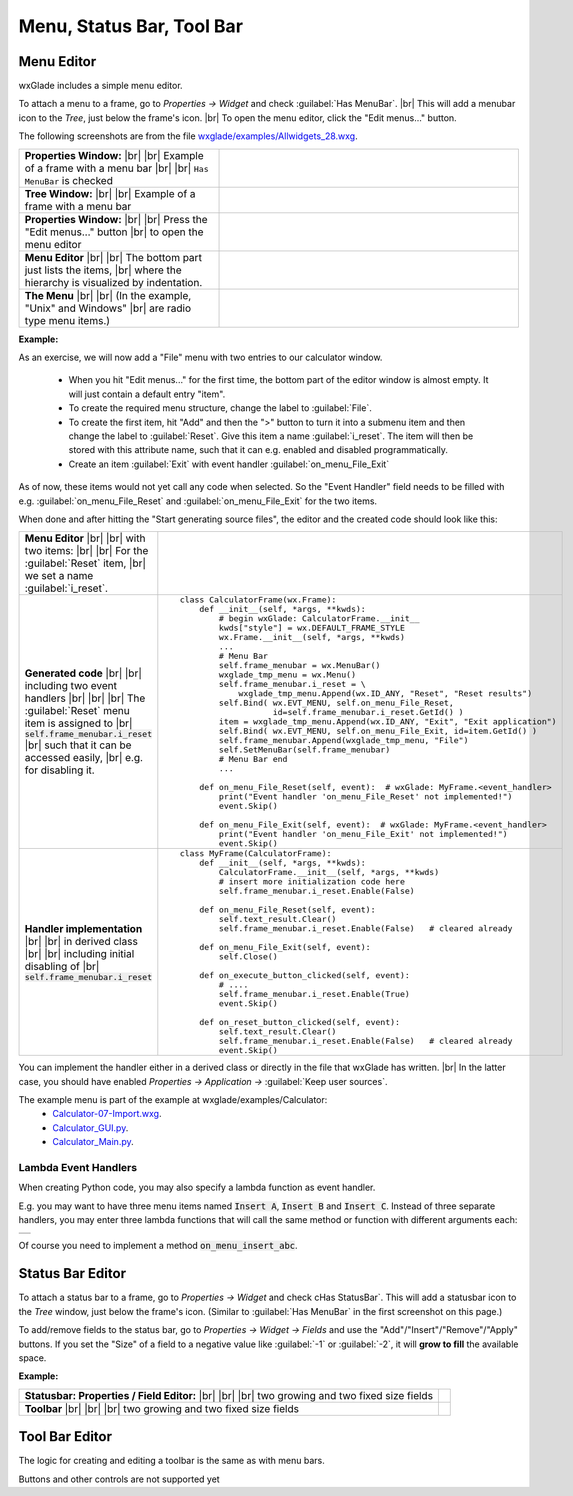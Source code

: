 
.. |br| raw:: html

   <br/>


################################
Menu, Status Bar, Tool Bar
################################

*********************************************************************
Menu Editor
*********************************************************************

wxGlade includes a simple menu editor.

To attach a menu to a frame, go to *Properties -> Widget* and check :guilabel:`Has MenuBar`. |br|
This will add a menubar icon to the *Tree*, just below the frame's icon. |br|
To open the menu editor, click the "Edit menus..." button.

.. |AllWidgets_28_Properties_w_MenuBar| image:: images/AllWidgets_28_Properties_w_MenuBar.png
   :height: 140

.. |AllWidgets_28_Tree_w_MenuBar| image:: images/AllWidgets_28_Tree_w_MenuBar.png
   :height: 140

.. |AllWidgets_28_Properties_EditMenus| image:: images/AllWidgets_28_Properties_EditMenus.png
   :height: 140

.. |AllWidgets_28_MenuEditor| image:: images/AllWidgets_28_MenuEditor.png
   :height: 220

.. |AllWidgets_28_MenuPreview| image:: images/AllWidgets_28_MenuPreview.png


The following screenshots are from the file `wxglade/examples/Allwidgets_28.wxg <../../examples/Allwidgets_28.wxg>`_.


.. list-table::
   :widths: 40 60
   :header-rows: 0
   :align: center

   * - **Properties Window:** |br| |br|
       Example of a frame with a menu bar |br| |br|
       ``Has MenuBar`` is checked
     - |AllWidgets_28_Properties_w_MenuBar| 
   * - **Tree Window:** |br| |br|
       Example of a frame with a menu bar
     - |AllWidgets_28_Tree_w_MenuBar| 
   * - **Properties Window:** |br|
       |br| Press the "Edit menus..." button |br|
       to open the menu editor
     - |AllWidgets_28_Properties_EditMenus| 
   * - **Menu Editor** |br| |br|
       The bottom part just lists the items, |br| where the hierarchy is visualized by indentation.
     - |AllWidgets_28_MenuEditor|
   * - **The Menu** |br| |br|
       (In the example, "Unix" and Windows" |br| are radio type menu items.)
     - |AllWidgets_28_MenuPreview|
   

**Example:**

As an exercise, we will now add a "File" menu with two entries to our calculator window.

 * When you hit "Edit menus..." for the first time, the bottom part of the editor window is almost empty. It will just contain a default entry "item".
 * To create the required menu structure, change the label to :guilabel:`File`.
 * To create the first item, hit "Add" and then the ">" button to turn it into a submenu item and then change the label to :guilabel:`Reset`. Give this item a name :guilabel:`i_reset`. The item will then be stored with this attribute name, such that it can e.g. enabled and disabled programmatically.
 * Create an item :guilabel:`Exit` with event handler :guilabel:`on_menu_File_Exit`
 
As of now, these items would not yet call any code when selected. So the "Event Handler" field needs to be filled with e.g. :guilabel:`on_menu_File_Reset` and :guilabel:`on_menu_File_Exit` for the two items.

When done and after hitting the "Start generating source files", the editor and the created code should look like this:



.. list-table::

    * - **Menu Editor** |br| |br| 
        with two items: |br| |br|
        For the :guilabel:`Reset` item, |br|
        we set a name :guilabel:`i_reset`.
      - .. image:: images/Calculator07_Menu_Editor.png
            :height: 200

    * - **Generated code** |br| |br|
        including two event handlers |br| |br| |br|
        The :guilabel:`Reset` menu item is assigned to |br|
        :code:`self.frame_menubar.i_reset` |br|
        such that it can be accessed easily, |br|
        e.g. for disabling it.
      - ::

            class CalculatorFrame(wx.Frame):
                def __init__(self, *args, **kwds):
                    # begin wxGlade: CalculatorFrame.__init__
                    kwds["style"] = wx.DEFAULT_FRAME_STYLE
                    wx.Frame.__init__(self, *args, **kwds)
                    ...
                    # Menu Bar
                    self.frame_menubar = wx.MenuBar()
                    wxglade_tmp_menu = wx.Menu()
                    self.frame_menubar.i_reset = \
                        wxglade_tmp_menu.Append(wx.ID_ANY, "Reset", "Reset results")
                    self.Bind( wx.EVT_MENU, self.on_menu_File_Reset,
                               id=self.frame_menubar.i_reset.GetId() )
                    item = wxglade_tmp_menu.Append(wx.ID_ANY, "Exit", "Exit application")
                    self.Bind( wx.EVT_MENU, self.on_menu_File_Exit, id=item.GetId() )
                    self.frame_menubar.Append(wxglade_tmp_menu, "File")
                    self.SetMenuBar(self.frame_menubar)
                    # Menu Bar end
                    ...
                    
                def on_menu_File_Reset(self, event):  # wxGlade: MyFrame.<event_handler>
                    print("Event handler 'on_menu_File_Reset' not implemented!")
                    event.Skip()

                def on_menu_File_Exit(self, event):  # wxGlade: MyFrame.<event_handler>
                    print("Event handler 'on_menu_File_Exit' not implemented!")
                    event.Skip()

    * - **Handler implementation** |br| |br|
        in derived class |br| |br|
        including initial disabling of |br|
        :code:`self.frame_menubar.i_reset`
      - ::

            class MyFrame(CalculatorFrame):
                def __init__(self, *args, **kwds):
                    CalculatorFrame.__init__(self, *args, **kwds)
                    # insert more initialization code here
                    self.frame_menubar.i_reset.Enable(False)
            
                def on_menu_File_Reset(self, event):
                    self.text_result.Clear()
                    self.frame_menubar.i_reset.Enable(False)   # cleared already
            
                def on_menu_File_Exit(self, event):
                    self.Close()

                def on_execute_button_clicked(self, event):
                    # ....
                    self.frame_menubar.i_reset.Enable(True)
                    event.Skip()
            
                def on_reset_button_clicked(self, event):
                    self.text_result.Clear()
                    self.frame_menubar.i_reset.Enable(False)   # cleared already
                    event.Skip()


You can implement the handler either in a derived class or directly in the file that wxGlade has written. |br|
In the latter case, you should have enabled *Properties -> Application ->* :guilabel:`Keep user sources`.


The example menu is part of the example at wxglade/examples/Calculator:
 * `Calculator-07-Import.wxg <../../examples/Calculator/Calculator-07-Import.wxg>`_.
 * `Calculator_GUI.py <../../examples/Calculator/Calculator_GUI.py>`_.
 * `Calculator_Main.py <../../examples/Calculator/Calculator_Main.py>`_.


Lambda Event Handlers
=====================

When creating Python code, you may also specify a lambda function as event handler.

E.g. you may want to have three menu items named :code:`Insert A`, :code:`Insert B` and :code:`Insert C`.
Instead of three separate handlers, you may enter three lambda functions that will call the same method or function
with different arguments each:


+-----------------------------------------------------------------------+
|.. image:: images/MenuLambdaEventHandlers.png                          |
|    :alt: lambda evt: self.on_menu_insert_abc("A")                     |
+-----------------------------------------------------------------------+


Of course you need to implement a method :code:`on_menu_insert_abc`.


*********************************************************************
Status Bar Editor
*********************************************************************

To attach a status bar to a frame, go to *Properties -> Widget* and check cHas StatusBar`.
This will add a statusbar icon to the *Tree* window, just below the frame's icon.
(Similar to :guilabel:`Has MenuBar` in the first screenshot on this page.)

To add/remove fields to the status bar, go to *Properties -> Widget -> Fields* and use
the "Add"/"Insert"/"Remove"/"Apply" buttons.
If you set the "Size" of a field to a negative value like :guilabel:`-1` or :guilabel:`-2`, it will **grow to fill** the available space.

**Example:**

.. |Calculator_06_statusbar_Properties| image:: images/Calculator_06_statusbar_Properties.png
   :height: 120
   :align: middle
   :alt: Example Field List

.. |Calculator_06_statusbar| image:: images/Calculator_06_statusbar.png
   :height: 120
   :align: middle
   :alt: Example Status Bar


.. list-table::
   :header-rows: 0
   
   * - **Statusbar: Properties / Field Editor:** |br| |br| |br|
       two growing and two fixed size fields
     - |Calculator_06_statusbar_Properties|
   * - **Toolbar** |br| |br| |br|
       two growing and two fixed size fields
     - |Calculator_06_statusbar|
   


*********************************************************************
Tool Bar Editor
*********************************************************************

The logic for creating and editing a toolbar is the same as with menu bars.

Buttons and other controls are not supported yet
